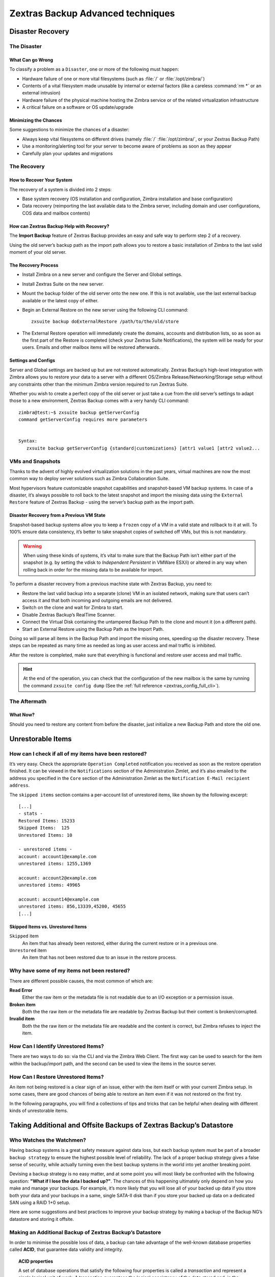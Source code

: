 .. _backup_advanced_techniques:

====================================
 Zextras Backup Advanced techniques
====================================

.. _disaster_recovery:

Disaster Recovery
=================

.. _the_disaster:

The Disaster
------------

.. _what_can_go_wrong:

What Can go Wrong
~~~~~~~~~~~~~~~~~

To classify a problem as a ``Disaster``, one or more of the following
must happen:

- Hardware failure of one or more vital filesystems (such as :file:`/`
  or :file:`/opt/zimbra/`)

- Contents of a vital filesystem made unusable by internal or external
  factors (like a careless :command:`rm *` or an external intrusion)

- Hardware failure of the physical machine hosting the Zimbra service
  or of the related virtualization infrastructure

- A critical failure on a software or OS update/upgrade

.. _minimizing_the_chances:

Minimizing the Chances
~~~~~~~~~~~~~~~~~~~~~~

Some suggestions to minimize the chances of a disaster:

- Always keep vital filesystems on different drives (namely :file:`/`
  :file:`/opt/zimbra/`, or your Zextras Backup Path)

- Use a monitoring/alerting tool for your server to become aware of
  problems as soon as they appear

- Carefully plan your updates and migrations

.. _the_recovery:

The Recovery
------------

.. _how_to_recover_your_system:

How to Recover Your System
~~~~~~~~~~~~~~~~~~~~~~~~~~

The recovery of a system is divided into 2 steps:

-  Base system recovery (OS installation and configuration, Zimbra
   installation and base configuration)

-  Data recovery (reimporting the last available data to the Zimbra
   server, including domain and user configurations, COS data and
   mailbox contents)

.. _how_can_zextras_backup_help_with_recovery:

How can Zextras Backup Help with Recovery?
~~~~~~~~~~~~~~~~~~~~~~~~~~~~~~~~~~~~~~~~~~

The **Import Backup** feature of Zextras Backup provides an easy and
safe way to perform step 2 of a recovery.

Using the old server’s backup path as the import path allows you to
restore a basic installation of Zimbra to the last valid moment of your
old server.

.. _the_recovery_process:

The Recovery Process
~~~~~~~~~~~~~~~~~~~~

- Install Zimbra on a new server and configure the Server and Global
  settings.

- Install Zextras Suite on the new server.

- Mount the backup folder of the old server onto the new one. If this
  is not available, use the last external backup available or the
  latest copy of either.

- Begin an External Restore on the new server using the following CLI
  command::

     zxsuite backup doExternalRestore /path/to/the/old/store

- The External Restore operation will immediately create the domains,
  accounts and distribution lists, so as soon as the first part of the
  Restore is completed (check your Zextras Suite Notifications), the
  system will be ready for your users. Emails and other mailbox items
  will be restored afterwards.

.. _settings_and_configs:

Settings and Configs
~~~~~~~~~~~~~~~~~~~~

Server and Global settings are backed up but are not restored
automatically. Zextras Backup’s high-level integration with Zimbra
allows you to restore your data to a server with a different OS/Zimbra
Release/Networking/Storage setup without any constraints other than the
minimum Zimbra version required to run Zextras Suite.

Whether you wish to create a perfect copy of the old server or just take
a cue from the old server’s settings to adapt those to a new
environment, Zextras Backup comes with a very handy CLI command::

   zimbra@test:~$ zxsuite backup getServerConfig
   command getServerConfig requires more parameters


   Syntax:
      zxsuite backup getServerConfig {standard|customizations} [attr1 value1 [attr2 value2...

.. grid::
   :gutter: 3

   .. grid-item-card:: Usage example
      :columns: 6

      ``zxsuite backup getserverconfig standard date last``
         Display the latest backup data for Server and Global
         configuration.

      ``zxsuite backup getserverconfig standard file /path/to/backup/file``
         Display the contents of a backup file instead of the current
         server backup.

      ``zxsuite backup getserverconfig standard date last query zimlets/com_zimbra_ymemoticons colors true verbose true``
         Displays all settings for the com_zimbra_ymemoticons zimlet,
         using colored output and high verbosity.


      ``zxsuite backup getServerConfig standard backup_path /your/backup/path/ date last query / | less``
         Display the latest backed up configurations

   .. grid-item-card:: Advanced usage
      :columns: 6

      Change the ``query`` argument to display specific settings

      .. code:: console

         zxsuite backup getServerConfig standard date last backup_path /opt/zimbra/backup/ng/ query serverConfig/zimbraMailMode/test.example.com

         config date_______________________________________________________________________________________________28/02/2014 04:01:14 CET
         test.example.com____________________________________________________________________________________________________________both


      Use the ``verbose true`` parameter to show more details; for
      example, that the :file:`{zimbrahome}/conf/` and :file:`{zimbrahome}/postfix/conf/` directories are
      backed up as well

      .. code:: console

         zimbra@test:~$ zxsuite backup getServerConfig customizations date last verbose true
         ATTENTION: These files contain the directories {zimbraHome}/conf/ and {zimbraHome}/postfix/conf/ compressed into a single archive.
         Restore can only be performed manually. Do it only if you know what you're doing.

         archives
            filename                                                    customizations_28_02_14#04_01_14.tar.gz
            path                                                        /opt/zimbra/backup/ng/server/
            modify date                                                 28/02/2014 04:01:14 CET



.. _vms_and_snapshots:

VMs and Snapshots
-----------------

Thanks to the advent of highly evolved virtualization solutions in the
past years, virtual machines are now the most common way to deploy
server solutions such as Zimbra Collaboration Suite.

Most hypervisors feature customizable snapshot capabilities and
snapshot-based VM backup systems. In case of a disaster, it’s always
possible to roll back to the latest snapshot and import the missing data
using the ``External Restore`` feature of Zextras Backup - using the
server’s backup path as the import path.

.. _disaster_recovery_from_a_previous_vm_state:

Disaster Recovery from a Previous VM State
~~~~~~~~~~~~~~~~~~~~~~~~~~~~~~~~~~~~~~~~~~

Snapshot-based backup systems allow you to keep a ``frozen`` copy of a
VM in a valid state and rollback to it at will. To 100% ensure data
consistency, it’s better to take snapshot copies of switched off VMs,
but this is not mandatory.

.. warning:: When using these kinds of systems, it’s vital to make
   sure that the Backup Path isn’t either part of the snapshot
   (e.g. by setting the vdisk to `Independent Persistent` in VMWare
   ESX/i) or altered in any way when rolling back in order for the
   missing data to be available for import.

To perform a disaster recovery from a previous machine state with
Zextras Backup, you need to:

- Restore the last valid backup into a separate (clone) VM in an
  isolated network, making sure that users can’t access it and that
  both incoming and outgoing emails are not delivered.

- Switch on the clone and wait for Zimbra to start.

- Disable Zextras Backup’s RealTime Scanner.

- Connect the Virtual Disk containing the untampered Backup Path to
  the clone and mount it (on a different path).

- Start an External Restore using the Backup Path as the Import Path.

Doing so will parse all items in the Backup Path and import the missing
ones, speeding up the disaster recovery. These steps can be repeated as
many time as needed as long as user access and mail traffic is
inhibited.

After the restore is completed, make sure that everything is functional
and restore user access and mail traffic.

.. hint:: At the end of the operation, you can check that the
   configuration of the new mailbox is the same by running the command
   ``zxsuite config dump`` (See the :ref:`full reference
   <zextras_config_full_cli>`).

.. _the_aftermath:

The Aftermath
-------------

.. _what_now:

What Now?
~~~~~~~~~

Should you need to restore any content from before the disaster, just
initialize a new Backup Path and store the old one.

.. _unrestorable_items:

Unrestorable Items
==================

.. _how_can_i_check_if_all_of_my_items_have_been_restored:

How can I check if all of my items have been restored?
------------------------------------------------------

It’s very easy. Check the appropriate ``Operation Completed``
notification you received as soon as the restore operation finished. It
can be viewed in the ``Notifications`` section of the Administration
Zimlet, and it’s also emailed to the address you specified in the
``Core`` section of the Administration Zimlet as the ``Notification
E-Mail recipient address``.

The ``skipped items`` section contains a per-account list of unrestored
items, like shown by the following excerpt::

   [...]
   - stats -
   Restored Items: 15233
   Skipped Items:  125
   Unrestored Items: 10

   - unrestored items -
   account: account1@example.com
   unrestored items: 1255,1369

   account: account2@example.com
   unrestored items: 49965

   account: account14@example.com
   unrestored items: 856,13339,45200, 45655
   [...]

.. _skipped_items_vs_unrestored_items:

Skipped Items vs. Unrestored Items
~~~~~~~~~~~~~~~~~~~~~~~~~~~~~~~~~~

``Skipped`` item
   An item that has already been restored, either during the current
   restore or in a previous one.

``Unrestored`` item
   An item that has not been restored due to an issue in the restore
   process.

.. _why_have_some_of_my_items_not_been_restored:

Why have some of my items not been restored?
--------------------------------------------

There are different possible causes, the most common of which are:

**Read Error**
   Either the raw item or the metadata file is not readable due to an
   I/O exception or a permission issue.

**Broken item**
   Both the the raw item or the metadata file are readable by Zextras
   Backup but their content is broken/corrupted.

**Invalid item**
   Both the the raw item or the metadata file are readable and the
   content is correct, but Zimbra refuses to inject the item.

.. _how_can_i_identify_unrestored_items:

How Can I Identify Unrestored Items?
------------------------------------

There are two ways to do so: via the CLI and via the Zimbra Web Client.
The first way can be used to search for the item within the
backup/import path, and the second can be used to view the items in the
source server.

.. _identifying_unrestorable_items_through_the_webclient:

.. dropdown:: Using the Zimbra WebClient

   The comma separated list of unrestored items displayed in the
   ``Operation
   Complete`` notification can be used as a search argument in the Zimbra
   Web Client to perform an item search.

   To do so:

   - Log into the Zimbra Administration Console in the source server.

   - Use the ``View Mail`` feature to access the account containing the
     unrestored items.

   - In the search box, enter **item:** followed by the comma separated
     list of itemIDs, for example: ``item: 856,13339,45200,45655``

   .. warning:: Remember that any search is executed only within the
      current tab, so if you are running the search from the ``Email``
      tab and get no results try to run the same search in the ``Address
      Book``, ``Calendar``, ``Tasks`` and ``Drive`` tabs.

.. _identifying_unrestorable_items_through_the_cli:

.. dropdown:: Using  the CLI

   The ``getItem`` CLI command can display an item and the related
   metadata, extracting all information from a backup path/external backup.

   The syntax of the command is::

     zxsuite backup getItem {account} {item} [attr1 value1 [attr2 value2...

   .. card:: Usage example

      ``zxsuite backup getItem account2@example.com 49965 dump blob true``

      Extract the raw data and metadata information of the item whose
      itemID is *49965* belonging to *account2@example.com* ,also
      including the full dump of the item’s BLOB

.. _how_can_i_restore_unrestored_items:

How Can I Restore Unrestored Items?
-----------------------------------

An item not being restored is a clear sign of an issue, either with the
item itself or with your current Zimbra setup. In some cases, there are
good chances of being able to restore an item even if it was not
restored on the first try.

In the following paragraphs, you will find a collections of tips and
tricks that can be helpful when dealing with different kinds of
unrestorable items.

.. _items_not_restored_because_of_a_read_error:

.. dropdown:: Items Not Restored because of a Read Error

   A dutiful distinction must be done about the read errors that can cause
   items not to be restored:

   **Hard errors**
      Hardware failures and all other `destructive` errors that cause
      an unrecoverable data loss.

   **Soft errors**
      `non-destructive` errors, including for example wrong permissions,
      filesystem errors, RAID issues (e.g.: broken RAID1 mirroring), and
      so on.

   While there is nothing much to do about hard errors, you can prevent or
   mitigate soft errors by following these guidelines:

   - Run a filesystem check.

   - If using a RAID disk setup, check the array for possible issues
     (depending on RAID level).

   - Make sure that the 'zimbra' user has r/w access to the backup/import
     path, all its subfolders and all thereby contained files.

   - Carefully check the link quality of network-shared filesystems. If
     link quality is poor, consider transferring the data with rsync.

   - If using **SSHfs** to remotely mount the backup/import path, make
     sure to run the mount command as root using the ``-o allow_other``
     option.

.. _items_not_restored_because_identified_as_broken_items:

.. dropdown:: Items Not Restored because Identified as Broken Items

   Unfortunately, this is the worst category of unrestored items in terms
   of ``salvageability``.

   Based on the degree of corruption of the item, it might be possible to
   recover either a previous state or the raw object (this is only valid
   for emails). To identify the degree of corruption, use the ``getItem``
   CLI command::

     zxsuite backup getItem {account} {item} [attr1 value1 [attr2 value2...

   .. card:: Example of how to restore an item


      To search for a broken item, setting the ``backup_path``
      parameter to the import path and the ``date`` parameter to
      ``all``, will display all valid states for the item::
      
        zimbra@test:~$ zxsuite backup getItem admin@example.com 24700 backup path /mnt/import/ date all
             itemStates
                     start date                                                  12/07/2013 16:35:44
                     type                                                        message
                     deleted                                                     true
                     blob path /mnt/import/items/c0/c0,gUlvzQfE21z6YRXJnNkKL85PrRHw0KMQUqo,pMmQ=
                     start date                                                  12/07/2013 17:04:33
                     type                                                        message
                     deleted                                                     true
                     blob path /mnt/import/items/c0/c0,gUlvzQfE21z6YRXJnNkKL85PrRHw0KMQUqo,pMmQ=
                     start date                                                  15/07/2013 10:03:26
                     type                                                        message
                     deleted                                                     true
                     blob path /mnt/import/items/c0/c0,gUlvzQfE21z6YRXJnNkKL85PrRHw0KMQUqo,pMmQ=

   If the item is an email, you will be able to recover a standard ``.eml``
   file through the following steps:

   #. Identify the latest valid state

      From the above snippet, consider::

         /mnt/import/items/c0/c0,gUlvzQfE21z6YRXJnNkKL85PrRHw0KMQUqo,pMmQ=
                      start_date                                                  15/07/2013 10:03:26
                      type                                                        message
                      deleted                                                     true
                      blob path /mnt/import/items/c0/c0,gUlvzQfE21z6YRXJnNkKL85PrRHw0KMQUqo,pMmQ=

   #. Identify the ``blob path``
      
      Take the **blob path** from the previous step::

        blob path /mnt/import/items/c0/c0,gUlvzQfE21z6YRXJnNkKL85PrRHw0KMQUqo,pMmQ=

   #.  Use gzip to uncompress the BLOB file into an ``.eml`` file

   .. code:: console

      zimbra@test:~$ gunzip -c /mnt/import/items/c0/c0,gUlvzQfE21z6YRXJnNkKL85PrRHw0KMQUqo,pMmQ= > /tmp/restored.eml

      zimbra@test:~$ cat /tmp/restored.eml

      Return-Path: zimbra@test.example.com

      Received: from test.example.com (LHLO test.example.com) (192.168.1.123)
      by test.example.com with LMTP; Fri, 12 Jul 2013 16:35:43 +0200 (CEST)

      Received: by test.example.com (Postfix, from userid 1001) id 4F34A120CC4;
      Fri, 12 Jul 2013 16:35:43 +0200 (CEST)
      To: admin@example.com
      From: admin@example.com
      Subject: Service mailboxd started on test.example.com
      Message-Id: <20130712143543.4F34A120CC4@test.example.com>
      Date: Fri, 12 Jul 2013 16:35:43 +0200 (CEST)

      Jul 12 16:35:42 test zmconfigd[14198]: Service status change: test.example.com mailboxd changed from stopped to running

   #. Done! You can now import the ``.eml`` file into the appropriate
      mailbox using your favorite client.

.. _items_not_restored_because_identified_as_invalid_items:

.. dropdown:: Items Not Restored because Identified as Invalid Items

   An item is identified as ``Invalid`` when, albeit being formally
   correct, is discarded by Zimbra’s LMTP Validator upon injection. This is
   common when importing items created on an older version of Zimbra to a
   newer one, Validation rules are updated very often, so not all messages
   considered valid by a certain Zimbra version are still considered valid
   by a newer version.

   If you experienced a lot of unrestored items during an import, it might
   be a good idea to momentarily disable the LMTP validator and repeat the
   import:

   - To disable Zimbra’s LMTP Validator, run the following command as
     the Zimbra user::

       zmlocalconfig -e zimbra_lmtp_validate_messages=false

   - Once the import is completed, you can enable the LMTP validator
     by running::

       zmlocalconfig -e zimbra_lmtp_validate_messages=true

   .. warning:: This is a ``dirty`` workaround, as items deemed
      invalid by the LMTP validator might cause display or mobile
      synchronisation errors. Use at your own risk.

.. _taking_additional_and_offsite_backups_of_zextras_backups_datastore:

Taking Additional and Offsite Backups of Zextras Backup’s Datastore
===================================================================

.. _who_watches_the_watchmen:

Who Watches the Watchmen?
-------------------------

Having backup systems is a great safety measure against data loss, but
each backup system must be part of a broader ``backup strategy`` to
ensure the highest possible level of reliability. The lack of a proper
backup strategy gives a false sense of security, while actually turning
even the best backup systems in the world into yet another breaking
point.

Devising a backup strategy is no easy matter, and at some point you
will most likely be confronted with the following question: **"What if
I lose the data I backed up?"**. The chances of this happening
ultimately only depend on how you make and manage your backups. For
example, it’s more likely that you will lose all of your backed up
data if you store both your data and your backups in a same, single
SATA-II disk than if you store your backed up data on a dedicated SAN
using a RAID 1+0 setup.

Here are some suggestions and best practices to improve your backup
strategy by making a backup of the Backup NG’s datastore and storing it
offsite.

.. _making_an_additional_backup_of_zextras_backups_datastore:

Making an Additional Backup of Zextras Backup’s Datastore
---------------------------------------------------------

In order to minimise the possible loss of data, a backup can take
advantage of the well-known database properties called **ACID**, that
guarantee data validity and integrity.

.. topic:: **ACID** properties

   A set of database operations that satisfy the following four
   properties is called a `transaction` and represent a
   single logical unit of work. A transaction guarantees the logical
   consistency of the data stored and, in the context of Zextras
   Backup, it  allows for easy data back-up and roll-back to a
   previous state in case of serious database problems.
   
   *A*\ tomicity
      Any transaction is committed and written to the disk only when
      completed.

   *C*\ onsistency
      Any committed transaction is valid, and no invalid transaction
      will be committed and written to the disk.

   *I*\ solation
      All transactions are executed sequentially so that no more than
      1 transaction can affect the same item at once.

   *D*\ urability
      Once a transaction is committed, it will stay so even in case of
      a crash (e.g. power loss or hardware failure).

By respecting these properties, it’s very easy to make a backup of the
Datastore and make sure of the content’s integrity and validity. The
best (and easiest) way to do so is by using the ``rsync`` software,
designed around an algorithm that only transfers *deltas* (i.e., what
actually changed) instead of the whole data, and works incrementally.
Specific options and parameters depend on many factors, such as the
amount of data to be synced and the storage in use, while connecting to
an rsync daemon instead of using a remote shell as a transport is
usually much faster in transferring the data.

You won’t need to stop Zimbra or the Real Time Scanner to make an
additional backup of Zextras Backup’s datastore using rsync, and, thanks
to the ACID properties, you will be always able to stop the sync at any
time and reprise it at a later point.

.. _storing_your_zextras_backups_datastore_backup_offsite:

Storing Your Zextras Backup’s Datastore Backup Offsite
------------------------------------------------------

As seen in the previous section, making a backup of Zextras Backup’s
Datastore is very easy, and the use of rsync makes it just as easy to
store your backup in a remote location.

To optimize your backup strategy when dealing with this kind of setup,
the following best practices are recommended:

-  If you schedule your rsync backups, make sure that you leave enough
   time between an rsync instance and the next one in order for the
   transfer to be completed.

-  Use the ``--delete`` options so that files that have been deleted in
   the source server are deleted in the destination server to avoid
   inconsistencies.

   -  If you notice that using the ``--delete`` option takes too much
      time, schedule two different rsync instances: one with
      ``--delete`` to be run after the weekly purge and one without this
      option.

-  Make sure you transfer the *whole folder tree recursively*, starting
   from Zextras Backup’s Backup Path. This includes server config
   backups and mapfiles.

-  Make sure the destination filesystem is *case sensitive* (just as
   Backup NG’s Backup Path must be).

-  If you plan to restore directly from the remote location, make sure
   that the *zimbra* user on your server has read and write permissions
   on the transferred data.

-  Expect to experience slowness if your transfer speed is much higher
   than your storage throughput (or vice versa).

.. _additionaloffsite_backup_f_a_q:

Additional/Offsite Backup F.A.Q.
--------------------------------

.. dropdown:: Why shouldn’t I use the **Export Backup** feature of
   Zextras Backup instead of rsync?

   For many reasons:

   - The ``Export Backup`` feature is designed to perform migrations. It
     exports a ``snapshot`` that is an end in itself and was not designed
     to be managed incrementally. Each time an Export Backup is run,
     it’ll probably take just as much time as the previous one, while
     using rsync is much more time-efficient.

   - Being a Zextras Backup operation, any other operation started while
     the Export Backup is running will be queued until the Export Backup
     is completed

   - An ``Export Backup`` operation has a higher impact on system
     resources than an rsync

   - Should you need to stop an Export Backup operation, you won’t be
     able to reprise it, and you’ll need to start from scratch

.. dropdown:: Can I use this for Disaster Recovery?

   Yes. Obviously, if your Backup Path is still available. it’s better
   to use that, as it will restore all items and settings to the last
   valid state. However, should your Backup Path be lost, you’ll be
   able to use your additional/offsite backup.

.. dropdown:: Can I use this to restore data on the server the backup
   copy belongs to?

   Yes, but not through the ``External Restore`` operation, since item and
   folder IDs are the same.

   The most appropriate steps to restore data from a copy of the backup
   path to the very same server are as follows:

   - Stop the RealTime Scanner

   - Change the Backup Path to the copy you wish to restore your data
     from

   - Run either ``Restore on New Account`` or a ``Restore Deleted
     Account``.

   -  Once the restore is over, change the backup path to the original one.

   -  Start the RealTime Scanner. A SmartScan will be triggered to update
      the backup data.

.. dropdown:: Can I use this to create an Active/Standby
   infrastructure?

   No, because the ``External Restore`` operation does not perform any
   deletions. By running several External Restores, you’ll end up
   filling up your mailboxes with unwanted content, since items
   deleted from the original mailbox will not be deleted on the
   ``standby`` server.

   The ``External Restore`` operation has been designed so that
   accounts will be available for use as soon as the operation is
   started, so your users will be able to send and receive emails even
   if the restore is running.

.. dropdown:: Are there any other ways to do an Additional/Offsite
   backup of my system?

   There are for sure, and some of them might even be better than the
   one described here. These are just guidelines that apply to the
   majority of cases.

.. _multistore_information:

Multistore Information
======================

.. _backup-ng-and-multistores:

Zextras Backup in a Multistore Environment
------------------------------------------

.. _command_execution_in_a_multistore_environment:

Command Execution in a Multistore Environment
~~~~~~~~~~~~~~~~~~~~~~~~~~~~~~~~~~~~~~~~~~~~~

The Network Administration Zimlet simplifies the management of multiple
servers: You can select a server from the Zextras Backup tab and perform
all backup operations on that server, even if you are logged into the
Zimbra Administration Console of another server.

Specific differences between Singlestore and Multistore environments
are:

- In a Multistore environment, ``Restore on New Account`` operations
  ALWAYS create the new account in the Source account’s mailbox server

- All operations are logged on the **target** server, not in the
  server that launched the operation

- If a wrong target server for an operation is chosen, Zimbra
  **automatically proxies** the operation request to the right server

.. _backup_and_restore:

Backup and Restore
~~~~~~~~~~~~~~~~~~

Backup and Restore in a Multistore environment will work exactly like in
a Singlestore environment.

The different servers will be configured and managed separately via the
Administration Zimlet, but certain operations like *Live Full Scan* and
*Stop All* Operations can be 'broadcast' to all the mailstores via the
``zxsuite`` CLI using the ``--hostname all_servers`` option. This
applies also to Zextras Backup settings.

Backup and Restore operations are managed as follows:

- Smartscans can be executed on **single servers** via *the
  Administration Zimlet* or on **multiple servers** via the *CLI*

- Restores can be started either from the ``Accounts`` tab in the
  Zimbra Admin Console, from each server tab in the Zextras Backup
  menu of the Administration Zimlet or via the CLI. The differences
  between these methods are:

.. csv-table::
   :header: "Operation started from:", "Options"

   "``Accounts tab``", "The selected account’s restore is
   automatically started in the proper server."
   "``Server tab``", "Any accounts eligible for a restore on the
   selected server can be chosen as the restore 'source'"
   "``CLI``", "Any account on any server can restored, but there is no
   automatic server selection."


.. _export_and_import:

Export and Import
~~~~~~~~~~~~~~~~~

The Export and Import functions are the most different when performed on
a Multistore environment. Here are the basic scenarios:

.. _export_from_a_singlestore_and_import_to_a_multistore:

.. dropdown:: Export from a Singlestore and Import to a Multistore


   Importing multiple accounts of a single domain to a different store
   will break the consistency of ALL the items that are shared from/to
   a mailbox on a different server.

   A command in the CLI is available to fix the shares for accounts
   imported on different servers, please check section
   :ref:`check-fix-shares-commands`.

.. _export_from_a_multistore_and_import_to_a_single_or_multistore:

.. dropdown:: Export from a Multistore and Import to a Single or Multistore

   Two different scenarios apply here:

   - ``Mirror`` import: Same number of source and destination mailstores.
     Each export is imported on a different server. This will break the
     consistency of ALL the items that are shared from/to a mailbox on a
     different server. The ``doCheckShares`` and ``doFixShares`` CLI
     commands are available to check and fix share consistency (see `the
     next section <#check-fix-shares-commands>`__).

   - ``Composite`` import: Same or different number of source and
     destination servers. Domains or accounts are manually imported into
     different servers. This will break the consistency of ALL the items
     that are shared from/to a mailbox on a different server. Also in
     this case, the ``doCheckShares`` and ``doFixShares`` CLI commands
     are available.

.. _check-fix-shares-commands:

The ``doCheckShares`` and ``doFixShares`` Commands
~~~~~~~~~~~~~~~~~~~~~~~~~~~~~~~~~~~~~~~~~~~~~~~~~~


The ``doCheckShares`` command will parse all share information in local
accounts and report any error:::

   zimbra@test:~$ zxsuite help backup doCheckShares

The ``doFixShares`` will fix all share inconsistencies using a
migration::

   zimbra@test:~$ zxsuite help backup doFixShares

.. _operation_queue_and_queue_management:

Operation Queue and Queue Management
====================================

.. _zextras_backups_operation_queue:

Zextras Backup’s Operation Queue
--------------------------------

Every time a Zextras Backup operation is started, either manually or
through scheduling, it is enqueued in a dedicated, unprioritized FIFO
queue. Each operation is executed as soon as any preceding operation is
dequeued (either because it has been completed or terminated).

The queue system affects the following operations:

- External backup

- All restore operations

- SmartScan

Changes to Zextras Backup’s configuratito on are not enqueued and are
applied immediately.

.. _operation_queue_management:

Operation Queue Management
--------------------------

.. _through_the_administration_console:

.. dropdown:: Through the Administration Console

   * Viewing the Queue
   
     To view the operation queue, access the ``Notifications`` tab in
     the Administration Zimlet and click the ``Operation Queue``
     button.

     .. warning:: The Administration Zimlet displays operations queued
        both by Zextras Backup and Zextras Powerstore in a single
        view. This is just a design choice, as the two queues are
        completely separate, meaning that one Zextras Backup operation
        and one Zextras Powerstore operation can be running at the
        same time.

   * Emptying the Queue

     To stop the current operation and empty Zextras Backup’s
     operation queue, enter the ``Zextras Backup`` tab in the
     Administration Zimlet and click the ``Stop all Operations``
     button.

.. _through_the_cli:

.. dropdown:: Through the CLI

   * Viewing the Queue


     To view Zextras Backup’s operation queue, use the ``getAllOperations``
     command:::

       zxsuite help backup getAllOperations


     .. card:: Usage example

        ``zxsuite backup getAllOperations``

        Shows all running and queued operations


   * Emptying the Queue
   
     To stop the current operation and empty Zextras Backup’s operation
     queue, use the ``doStopAllOperations`` command::

       zimbra@mail:~$ zxsuite help backup doStopAllOperations


     .. card:: Usage example

        ``zxsuite backup doStopAllOperations``
        
        Stops all running operations


   * Removing a Single Operation from the Queue


     To stop the current operation or to remove a specific operation
     from the queue, use the ``doStopOperation`` command::

       zimbra@mail:~$ zxsuite help backup doStopOperation

     .. card:: Usage example

        ``zxsuite backup doStopOperation 30ed9eb9-eb28-4ca6-b65e-9940654b8601``
        
        Stops operation with id = 30ed9eb9-eb28-4ca6-b65e-9940654b8601

.. _cos_level_backup_management:

COS-level Backup Management
===========================

.. _what_is_cos_level_backup_management:

What is COS-level Backup Management?
------------------------------------

COS-level Backup Management allows the administrator to disable ALL
Zextras Backup functions for a whole Class of Service to lower storage
usage.

.. _how_does_cos_level_backup_management_work:

How Does COS-level Backup Management Work?
------------------------------------------

.. _what_happens_if_i_disable_the_zextras_backup_module_for_a_class_of_service:

What happens if I disable the Zextras Backup Module for a Class of Service?
~~~~~~~~~~~~~~~~~~~~~~~~~~~~~~~~~~~~~~~~~~~~~~~~~~~~~~~~~~~~~~~~~~~~~~~~~~~

- The Real Time Scanner will ignore all accounts in the COS.

- The Export Backup function WILL NOT EXPORT accounts in the COS.

- Accounts in the COS will be treated as ``Deleted`` by the backup
  system. This means that after the data retention period expires, all
  data for such accounts will be purged from the backup store.
  Re-enabling the backup for a Class of Service will reset this.

.. _how_is_the_backup_enabledbackup_disabled_information_saved:

How is the ``backup enabled``/``backup disabled`` information saved?
~~~~~~~~~~~~~~~~~~~~~~~~~~~~~~~~~~~~~~~~~~~~~~~~~~~~~~~~~~~~~~~~~~~~

Disabling the backup for a Class of Service will add the following
marker to the Class of Service’s `Notes` field:
``${ZxBackup_Disabled}``

While the Notes field remains fully editable and usable, changing or
deleting this marker will re-enable the backup for the COS.
